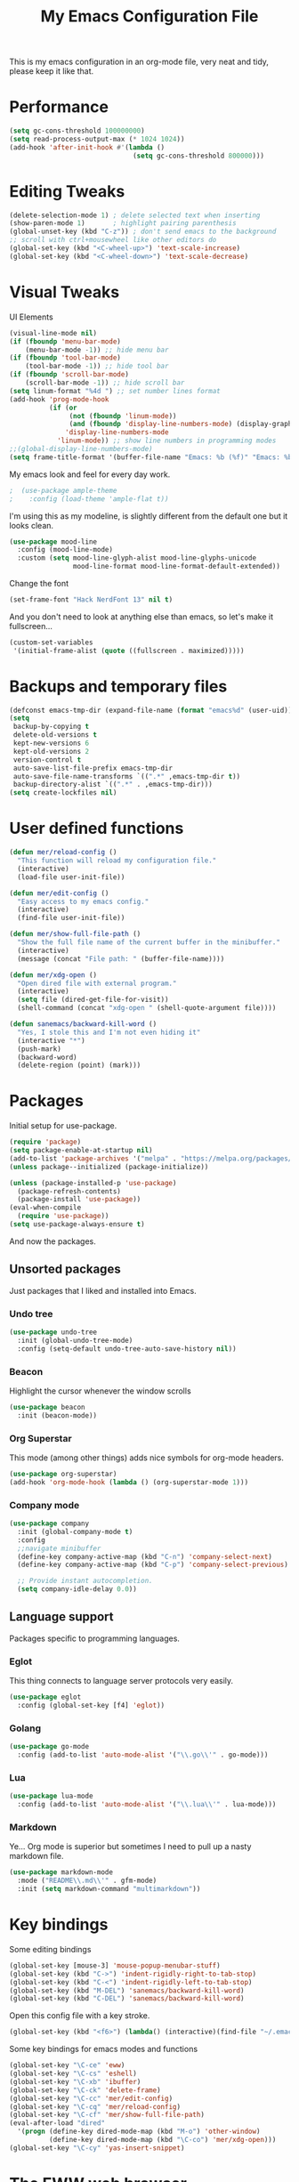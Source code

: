 #+TITLE: My Emacs Configuration File
#+STARTUP: content

This is my emacs configuration in an org-mode file, very neat and tidy, please keep it like that.

* Performance

#+begin_src emacs-lisp
  (setq gc-cons-threshold 100000000)
  (setq read-process-output-max (* 1024 1024))
  (add-hook 'after-init-hook #'(lambda ()
                                 (setq gc-cons-threshold 800000)))
#+end_src

* Editing Tweaks

#+begin_src emacs-lisp
  (delete-selection-mode 1) ; delete selected text when inserting
  (show-paren-mode 1)       ; highlight pairing parenthesis
  (global-unset-key (kbd "C-z")) ; don't send emacs to the background
  ;; scroll with ctrl+mousewheel like other editors do
  (global-set-key (kbd "<C-wheel-up>") 'text-scale-increase)
  (global-set-key (kbd "<C-wheel-down>") 'text-scale-decrease)
#+end_src

* Visual Tweaks

UI Elements

#+begin_src emacs-lisp
  (visual-line-mode nil)
  (if (fboundp 'menu-bar-mode)
      (menu-bar-mode -1)) ;; hide menu bar
  (if (fboundp 'tool-bar-mode)
      (tool-bar-mode -1)) ;; hide tool bar
  (if (fboundp 'scroll-bar-mode)
      (scroll-bar-mode -1)) ;; hide scroll bar
  (setq linum-format "%4d ") ;; set number lines format
  (add-hook 'prog-mode-hook
            (if (or
                 (not (fboundp 'linum-mode))
                 (and (fboundp 'display-line-numbers-mode) (display-graphic-p)))
                'display-line-numbers-mode 
              'linum-mode)) ;; show line numbers in programming modes
  ;;(global-display-line-numbers-mode)
  (setq frame-title-format '(buffer-file-name "Emacs: %b (%f)" "Emacs: %b"))
#+end_src

My emacs look and feel for every day work.

#+begin_src emacs-lisp
;  (use-package ample-theme
;    :config (load-theme 'ample-flat t))
#+end_src

I'm using this as my modeline, is slightly different from the default one but it looks clean.

#+begin_src emacs-lisp
  (use-package mood-line
    :config (mood-line-mode)
    :custom (setq mood-line-glyph-alist mood-line-glyphs-unicode
                  mood-line-format mood-line-format-default-extended))
#+end_src

Change the font

#+begin_src emacs-lisp
  (set-frame-font "Hack NerdFont 13" nil t)
#+end_src

And you don't need to look at anything else than emacs, so let's make it fullscreen...

#+begin_src emacs-lisp
  (custom-set-variables
   '(initial-frame-alist (quote ((fullscreen . maximized)))))
#+end_src

* Backups and temporary files

#+begin_src emacs-lisp
  (defconst emacs-tmp-dir (expand-file-name (format "emacs%d" (user-uid)) temporary-file-directory))
  (setq
   backup-by-copying t
   delete-old-versions t
   kept-new-versions 6
   kept-old-versions 2
   version-control t
   auto-save-list-file-prefix emacs-tmp-dir
   auto-save-file-name-transforms `((".*" ,emacs-tmp-dir t))
   backup-directory-alist `((".*" . ,emacs-tmp-dir)))
  (setq create-lockfiles nil)
#+end_src

* User defined functions

#+begin_src emacs-lisp
  (defun mer/reload-config ()
    "This function will reload my configuration file."
    (interactive)
    (load-file user-init-file))

  (defun mer/edit-config ()
    "Easy access to my emacs config."
    (interactive)
    (find-file user-init-file))

  (defun mer/show-full-file-path ()
    "Show the full file name of the current buffer in the minibuffer."
    (interactive)
    (message (concat "File path: " (buffer-file-name))))

  (defun mer/xdg-open ()
    "Open dired file with external program."
    (interactive)
    (setq file (dired-get-file-for-visit))
    (shell-command (concat "xdg-open " (shell-quote-argument file))))

  (defun sanemacs/backward-kill-word ()
    "Yes, I stole this and I'm not even hiding it"
    (interactive "*")
    (push-mark)
    (backward-word)
    (delete-region (point) (mark)))
#+end_src

* Packages

Initial setup for use-package.

#+begin_src emacs-lisp
  (require 'package)
  (setq package-enable-at-startup nil)
  (add-to-list 'package-archives '("melpa" . "https://melpa.org/packages/"))
  (unless package--initialized (package-initialize))

  (unless (package-installed-p 'use-package)
    (package-refresh-contents)
    (package-install 'use-package))
  (eval-when-compile
    (require 'use-package))
  (setq use-package-always-ensure t)
#+end_src

And now the packages.

** Unsorted packages

Just packages that I liked and installed into Emacs.

*** Undo tree

#+begin_src emacs-lisp
  (use-package undo-tree
    :init (global-undo-tree-mode)
    :config (setq-default undo-tree-auto-save-history nil))
#+end_src

*** Beacon

Highlight the cursor whenever the window scrolls

#+begin_src emacs-lisp
  (use-package beacon
    :init (beacon-mode))
#+end_src

*** Org Superstar

This mode (among other things) adds nice symbols for org-mode headers.

#+begin_src emacs-lisp
  (use-package org-superstar)
  (add-hook 'org-mode-hook (lambda () (org-superstar-mode 1)))
#+end_src

*** Company mode

#+begin_src emacs-lisp
  (use-package company
    :init (global-company-mode t)
    :config
    ;;navigate minibuffer
    (define-key company-active-map (kbd "C-n") 'company-select-next)
    (define-key company-active-map (kbd "C-p") 'company-select-previous)

    ;; Provide instant autocompletion.
    (setq company-idle-delay 0.0))
#+end_src

** Language support

Packages specific to programming languages.

*** Eglot

This thing connects to language server protocols very easily.

#+begin_src emacs-lisp
  (use-package eglot
    :config (global-set-key [f4] 'eglot))
#+end_src

*** Golang

[[https://juststickers.in/wp-content/uploads/2016/07/go-programming-language.png]]

#+begin_src emacs-lisp
  (use-package go-mode
    :config (add-to-list 'auto-mode-alist '("\\.go\\'" . go-mode)))
#+end_src

*** Lua

#+begin_src emacs-lisp
  (use-package lua-mode
    :config (add-to-list 'auto-mode-alist '("\\.lua\\'" . lua-mode)))
#+end_src

*** Markdown

Ye... Org mode is superior but sometimes I need to pull up a nasty markdown file.

#+begin_src emacs-lisp
  (use-package markdown-mode
    :mode ("README\\.md\\'" . gfm-mode)
    :init (setq markdown-command "multimarkdown"))
#+end_src

* Key bindings

Some editing bindings

#+begin_src emacs-lisp
  (global-set-key [mouse-3] 'mouse-popup-menubar-stuff)
  (global-set-key (kbd "C->") 'indent-rigidly-right-to-tab-stop)
  (global-set-key (kbd "C-<") 'indent-rigidly-left-to-tab-stop)
  (global-set-key (kbd "M-DEL") 'sanemacs/backward-kill-word)
  (global-set-key (kbd "C-DEL") 'sanemacs/backward-kill-word)
#+end_src

Open this config file with a key stroke.

#+begin_src emacs-lisp
  (global-set-key (kbd "<f6>") (lambda() (interactive)(find-file "~/.emacs.d/")))
#+end_src

Some key bindings for emacs modes and functions

#+begin_src emacs-lisp
  (global-set-key "\C-ce" 'eww)
  (global-set-key "\C-cs" 'eshell)
  (global-set-key "\C-xb" 'ibuffer)
  (global-set-key "\C-ck" 'delete-frame)
  (global-set-key "\C-cc" 'mer/edit-config)
  (global-set-key "\C-cq" 'mer/reload-config)
  (global-set-key "\C-cf" 'mer/show-full-file-path)
  (eval-after-load "dired"
    '(progn (define-key dired-mode-map (kbd "M-o") 'other-window)
            (define-key dired-mode-map (kbd "\C-co") 'mer/xdg-open)))
  (global-set-key "\C-cy" 'yas-insert-snippet)
#+end_src

* The EWW web browser

I find myself using this web browser more often so I figured out I would tweak it a tiny bit.

#+begin_src emacs-lisp
  (setq eww-download-directory "~/Downloads/"
        eww-desktop-remove-duplicates t
        eww-history-limit 20
        eww-search-prefix "https://lite.duckduckgo.com/lite/?q=")
#+end_src

